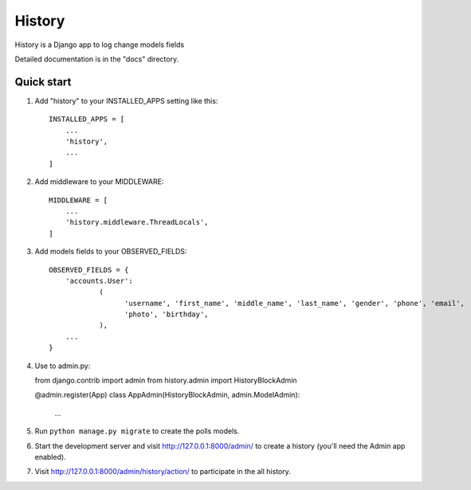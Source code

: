 =======
History
=======

History is a Django app to log change models fields

Detailed documentation is in the "docs" directory.

Quick start
-----------

1. Add "history" to your INSTALLED_APPS setting like this::

    INSTALLED_APPS = [
        ...
        'history',
        ...
    ]

2. Add middleware to your MIDDLEWARE::

    MIDDLEWARE = [
        ...
        'history.middleware.ThreadLocals',
    ]

3. Add models fields to your OBSERVED_FIELDS::

    OBSERVED_FIELDS = {
        'accounts.User':
                (
                      'username', 'first_name', 'middle_name', 'last_name', 'gender', 'phone', 'email',
                      'photo', 'birthday',
                ),
        ...
    }

4. Use to admin.py::

   from django.contrib import admin
   from history.admin import HistoryBlockAdmin

   @admin.register(App)
   class AppAdmin(HistoryBlockAdmin, admin.ModelAdmin):
       ...

5. Run ``python manage.py migrate`` to create the polls models.

6. Start the development server and visit http://127.0.0.1:8000/admin/
   to create a history (you'll need the Admin app enabled).

7. Visit http://127.0.0.1:8000/admin/history/action/ to participate in the all history.
